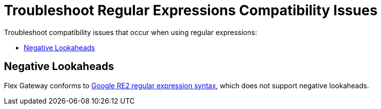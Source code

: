 = Troubleshoot Regular Expressions Compatibility Issues

Troubleshoot compatibility issues that occur when using regular expressions:

* <<troubleshoot-negative-lookaheads>>

[[troubleshoot-negative-lookaheads]]
== Negative Lookaheads

Flex Gateway conforms to https://github.com/google/re2/wiki/Syntax[Google RE2 regular expression syntax^], which does not support negative lookaheads.